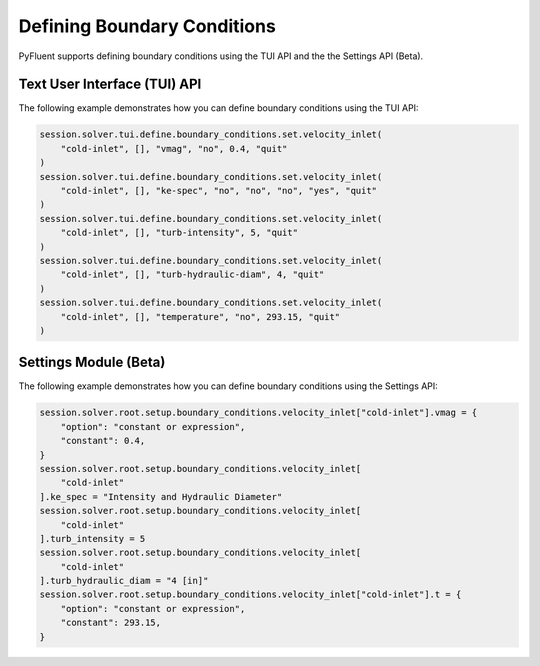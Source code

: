 Defining Boundary Conditions
============================
PyFluent supports defining boundary conditions using the TUI API and the
the Settings API (Beta).

Text User Interface (TUI) API
-----------------------------
The following example demonstrates how you can define boundary conditions using
the TUI API:

.. code:: python

    session.solver.tui.define.boundary_conditions.set.velocity_inlet(
        "cold-inlet", [], "vmag", "no", 0.4, "quit"
    )
    session.solver.tui.define.boundary_conditions.set.velocity_inlet(
        "cold-inlet", [], "ke-spec", "no", "no", "no", "yes", "quit"
    )
    session.solver.tui.define.boundary_conditions.set.velocity_inlet(
        "cold-inlet", [], "turb-intensity", 5, "quit"
    )
    session.solver.tui.define.boundary_conditions.set.velocity_inlet(
        "cold-inlet", [], "turb-hydraulic-diam", 4, "quit"
    )
    session.solver.tui.define.boundary_conditions.set.velocity_inlet(
        "cold-inlet", [], "temperature", "no", 293.15, "quit"
    )

Settings Module (Beta)
----------------------
The following example demonstrates how you can define boundary conditions using
the Settings API:

.. code:: python

    session.solver.root.setup.boundary_conditions.velocity_inlet["cold-inlet"].vmag = {
        "option": "constant or expression",
        "constant": 0.4,
    }
    session.solver.root.setup.boundary_conditions.velocity_inlet[
        "cold-inlet"
    ].ke_spec = "Intensity and Hydraulic Diameter"
    session.solver.root.setup.boundary_conditions.velocity_inlet[
        "cold-inlet"
    ].turb_intensity = 5
    session.solver.root.setup.boundary_conditions.velocity_inlet[
        "cold-inlet"
    ].turb_hydraulic_diam = "4 [in]"
    session.solver.root.setup.boundary_conditions.velocity_inlet["cold-inlet"].t = {
        "option": "constant or expression",
        "constant": 293.15,
    }